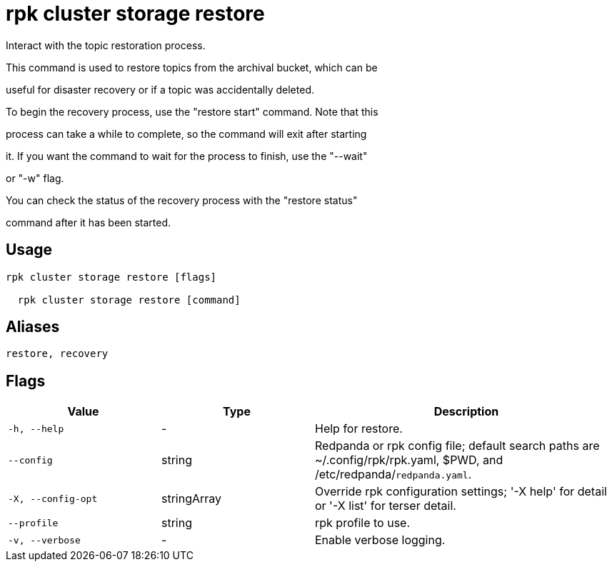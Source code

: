 = rpk cluster storage restore
:description: rpk cluster storage restore

Interact with the topic restoration process.
		
This command is used to restore topics from the archival bucket, which can be 
useful for disaster recovery or if a topic was accidentally deleted.

To begin the recovery process, use the "restore start" command. Note that this 
process can take a while to complete, so the command will exit after starting 
it. If you want the command to wait for the process to finish, use the "--wait"
or "-w" flag.

You can check the status of the recovery process with the "restore status" 
command after it has been started.

== Usage

[,bash]
----
rpk cluster storage restore [flags]
  rpk cluster storage restore [command]
----

== Aliases

[,bash]
----
restore, recovery
----

== Flags

[cols="1m,1a,2a"]
|===
|*Value* |*Type* |*Description*

|-h, --help |- |Help for restore.

|--config |string |Redpanda or rpk config file; default search paths are ~/.config/rpk/rpk.yaml, $PWD, and /etc/redpanda/`redpanda.yaml`.

|-X, --config-opt |stringArray |Override rpk configuration settings; '-X help' for detail or '-X list' for terser detail.

|--profile |string |rpk profile to use.

|-v, --verbose |- |Enable verbose logging.
|===